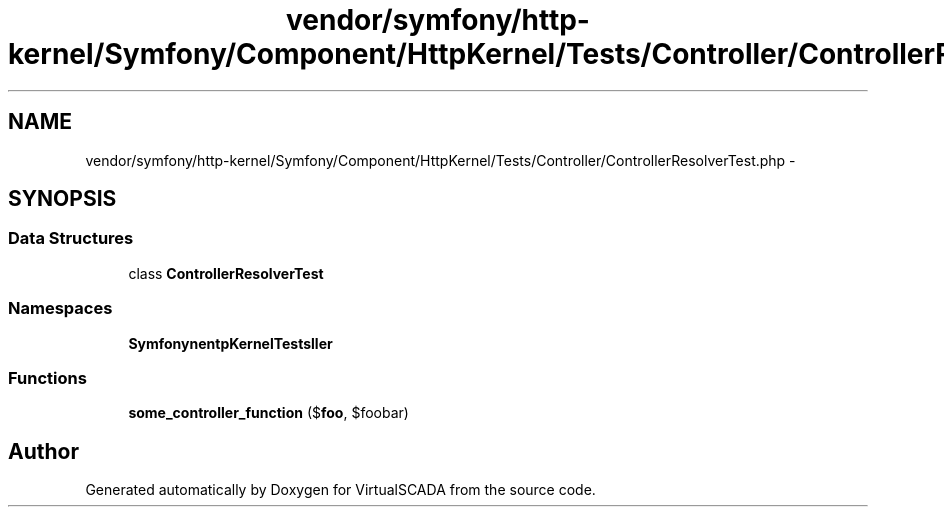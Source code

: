 .TH "vendor/symfony/http-kernel/Symfony/Component/HttpKernel/Tests/Controller/ControllerResolverTest.php" 3 "Tue Apr 14 2015" "Version 1.0" "VirtualSCADA" \" -*- nroff -*-
.ad l
.nh
.SH NAME
vendor/symfony/http-kernel/Symfony/Component/HttpKernel/Tests/Controller/ControllerResolverTest.php \- 
.SH SYNOPSIS
.br
.PP
.SS "Data Structures"

.in +1c
.ti -1c
.RI "class \fBControllerResolverTest\fP"
.br
.in -1c
.SS "Namespaces"

.in +1c
.ti -1c
.RI " \fBSymfony\\Component\\HttpKernel\\Tests\\Controller\fP"
.br
.in -1c
.SS "Functions"

.in +1c
.ti -1c
.RI "\fBsome_controller_function\fP ($\fBfoo\fP, $foobar)"
.br
.in -1c
.SH "Author"
.PP 
Generated automatically by Doxygen for VirtualSCADA from the source code\&.
